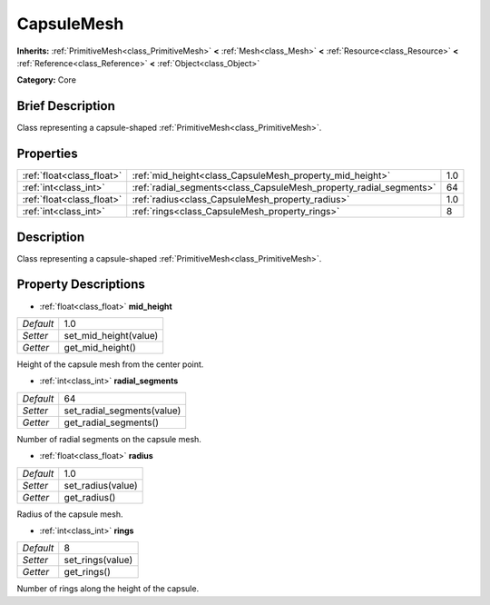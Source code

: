 .. Generated automatically by doc/tools/makerst.py in Godot's source tree.
.. DO NOT EDIT THIS FILE, but the CapsuleMesh.xml source instead.
.. The source is found in doc/classes or modules/<name>/doc_classes.

.. _class_CapsuleMesh:

CapsuleMesh
===========

**Inherits:** :ref:`PrimitiveMesh<class_PrimitiveMesh>` **<** :ref:`Mesh<class_Mesh>` **<** :ref:`Resource<class_Resource>` **<** :ref:`Reference<class_Reference>` **<** :ref:`Object<class_Object>`

**Category:** Core

Brief Description
-----------------

Class representing a capsule-shaped :ref:`PrimitiveMesh<class_PrimitiveMesh>`.

Properties
----------

+---------------------------+--------------------------------------------------------------------+-----+
| :ref:`float<class_float>` | :ref:`mid_height<class_CapsuleMesh_property_mid_height>`           | 1.0 |
+---------------------------+--------------------------------------------------------------------+-----+
| :ref:`int<class_int>`     | :ref:`radial_segments<class_CapsuleMesh_property_radial_segments>` | 64  |
+---------------------------+--------------------------------------------------------------------+-----+
| :ref:`float<class_float>` | :ref:`radius<class_CapsuleMesh_property_radius>`                   | 1.0 |
+---------------------------+--------------------------------------------------------------------+-----+
| :ref:`int<class_int>`     | :ref:`rings<class_CapsuleMesh_property_rings>`                     | 8   |
+---------------------------+--------------------------------------------------------------------+-----+

Description
-----------

Class representing a capsule-shaped :ref:`PrimitiveMesh<class_PrimitiveMesh>`.

Property Descriptions
---------------------

.. _class_CapsuleMesh_property_mid_height:

- :ref:`float<class_float>` **mid_height**

+-----------+-----------------------+
| *Default* | 1.0                   |
+-----------+-----------------------+
| *Setter*  | set_mid_height(value) |
+-----------+-----------------------+
| *Getter*  | get_mid_height()      |
+-----------+-----------------------+

Height of the capsule mesh from the center point.

.. _class_CapsuleMesh_property_radial_segments:

- :ref:`int<class_int>` **radial_segments**

+-----------+----------------------------+
| *Default* | 64                         |
+-----------+----------------------------+
| *Setter*  | set_radial_segments(value) |
+-----------+----------------------------+
| *Getter*  | get_radial_segments()      |
+-----------+----------------------------+

Number of radial segments on the capsule mesh.

.. _class_CapsuleMesh_property_radius:

- :ref:`float<class_float>` **radius**

+-----------+-------------------+
| *Default* | 1.0               |
+-----------+-------------------+
| *Setter*  | set_radius(value) |
+-----------+-------------------+
| *Getter*  | get_radius()      |
+-----------+-------------------+

Radius of the capsule mesh.

.. _class_CapsuleMesh_property_rings:

- :ref:`int<class_int>` **rings**

+-----------+------------------+
| *Default* | 8                |
+-----------+------------------+
| *Setter*  | set_rings(value) |
+-----------+------------------+
| *Getter*  | get_rings()      |
+-----------+------------------+

Number of rings along the height of the capsule.

